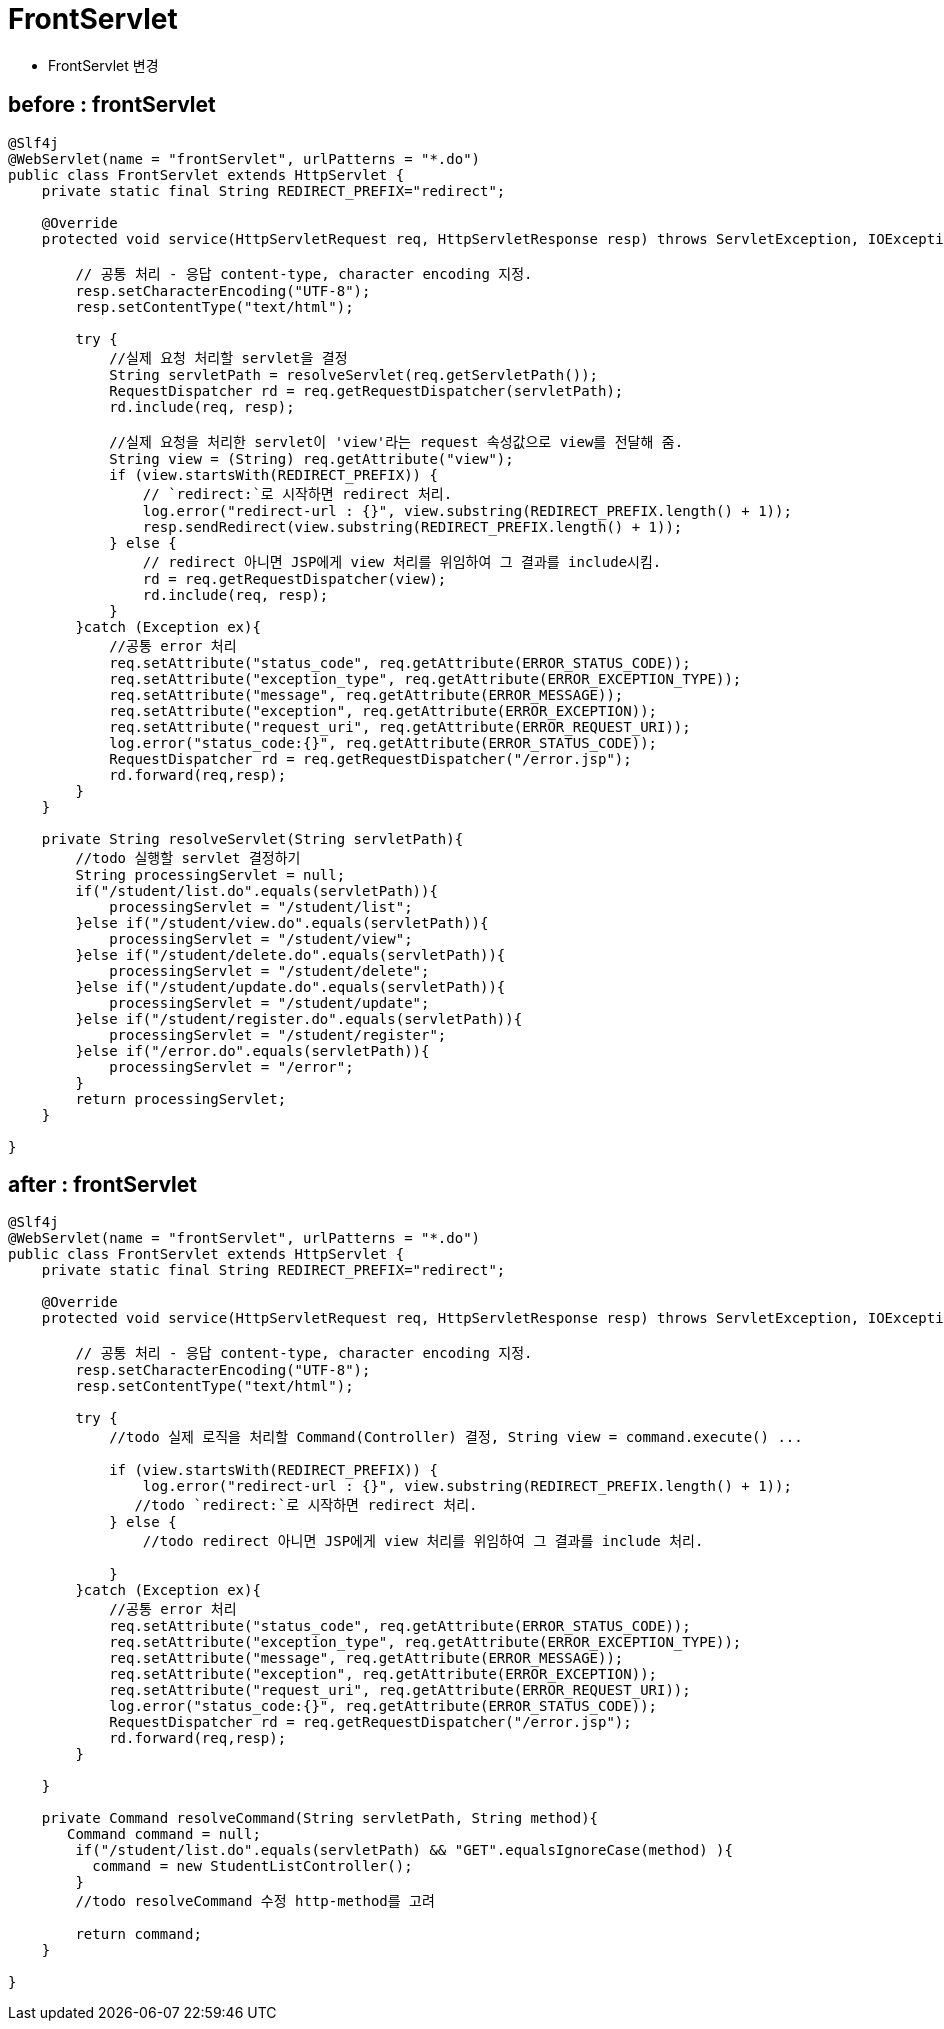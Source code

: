 = FrontServlet

* FrontServlet 변경

== before : frontServlet

[source,java]
----
@Slf4j
@WebServlet(name = "frontServlet", urlPatterns = "*.do")
public class FrontServlet extends HttpServlet {
    private static final String REDIRECT_PREFIX="redirect";

    @Override
    protected void service(HttpServletRequest req, HttpServletResponse resp) throws ServletException, IOException {

        // 공통 처리 - 응답 content-type, character encoding 지정.
        resp.setCharacterEncoding("UTF-8");
        resp.setContentType("text/html");

        try {
            //실제 요청 처리할 servlet을 결정
            String servletPath = resolveServlet(req.getServletPath());
            RequestDispatcher rd = req.getRequestDispatcher(servletPath);
            rd.include(req, resp);

            //실제 요청을 처리한 servlet이 'view'라는 request 속성값으로 view를 전달해 줌.
            String view = (String) req.getAttribute("view");
            if (view.startsWith(REDIRECT_PREFIX)) {
                // `redirect:`로 시작하면 redirect 처리.
                log.error("redirect-url : {}", view.substring(REDIRECT_PREFIX.length() + 1));
                resp.sendRedirect(view.substring(REDIRECT_PREFIX.length() + 1));
            } else {
                // redirect 아니면 JSP에게 view 처리를 위임하여 그 결과를 include시킴.
                rd = req.getRequestDispatcher(view);
                rd.include(req, resp);
            }
        }catch (Exception ex){
            //공통 error 처리
            req.setAttribute("status_code", req.getAttribute(ERROR_STATUS_CODE));
            req.setAttribute("exception_type", req.getAttribute(ERROR_EXCEPTION_TYPE));
            req.setAttribute("message", req.getAttribute(ERROR_MESSAGE));
            req.setAttribute("exception", req.getAttribute(ERROR_EXCEPTION));
            req.setAttribute("request_uri", req.getAttribute(ERROR_REQUEST_URI));
            log.error("status_code:{}", req.getAttribute(ERROR_STATUS_CODE));
            RequestDispatcher rd = req.getRequestDispatcher("/error.jsp");
            rd.forward(req,resp);
        }
    }

    private String resolveServlet(String servletPath){
        //todo 실행할 servlet 결정하기
        String processingServlet = null;
        if("/student/list.do".equals(servletPath)){
            processingServlet = "/student/list";
        }else if("/student/view.do".equals(servletPath)){
            processingServlet = "/student/view";
        }else if("/student/delete.do".equals(servletPath)){
            processingServlet = "/student/delete";
        }else if("/student/update.do".equals(servletPath)){
            processingServlet = "/student/update";
        }else if("/student/register.do".equals(servletPath)){
            processingServlet = "/student/register";
        }else if("/error.do".equals(servletPath)){
            processingServlet = "/error";
        }
        return processingServlet;
    }

}

----

== after : frontServlet

[source,java]
----
@Slf4j
@WebServlet(name = "frontServlet", urlPatterns = "*.do")
public class FrontServlet extends HttpServlet {
    private static final String REDIRECT_PREFIX="redirect";

    @Override
    protected void service(HttpServletRequest req, HttpServletResponse resp) throws ServletException, IOException {

        // 공통 처리 - 응답 content-type, character encoding 지정.
        resp.setCharacterEncoding("UTF-8");
        resp.setContentType("text/html");
        
        try {
            //todo 실제 로직을 처리할 Command(Controller) 결정, String view = command.execute() ... 
                
            if (view.startsWith(REDIRECT_PREFIX)) {
                log.error("redirect-url : {}", view.substring(REDIRECT_PREFIX.length() + 1));
               //todo `redirect:`로 시작하면 redirect 처리.
            } else {
                //todo redirect 아니면 JSP에게 view 처리를 위임하여 그 결과를 include 처리.
                
            }
        }catch (Exception ex){
            //공통 error 처리
            req.setAttribute("status_code", req.getAttribute(ERROR_STATUS_CODE));
            req.setAttribute("exception_type", req.getAttribute(ERROR_EXCEPTION_TYPE));
            req.setAttribute("message", req.getAttribute(ERROR_MESSAGE));
            req.setAttribute("exception", req.getAttribute(ERROR_EXCEPTION));
            req.setAttribute("request_uri", req.getAttribute(ERROR_REQUEST_URI));
            log.error("status_code:{}", req.getAttribute(ERROR_STATUS_CODE));
            RequestDispatcher rd = req.getRequestDispatcher("/error.jsp");
            rd.forward(req,resp);
        }

    }

    private Command resolveCommand(String servletPath, String method){
       Command command = null;
        if("/student/list.do".equals(servletPath) && "GET".equalsIgnoreCase(method) ){
          command = new StudentListController();
        }
        //todo resolveCommand 수정 http-method를 고려
        
        return command;
    }

}
----